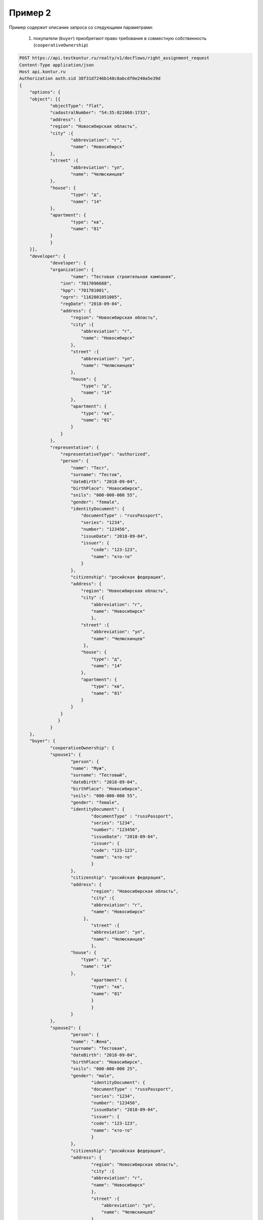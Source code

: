 Пример 2
================

Пример содержит описание запроса со следующими параметрами:

    #. покупатели (``buyer``) приобретают право требования в совместную собственность  (``cooperativeOwnership``)

.. code-block:: bash 

    POST https://api.testkontur.ru/realty/v1/docflows/right_assignment_request
    Content-Type application/json
    Host api.kontur.ru
    Authorization auth.sid 38f31d7246b148c8abcdf0e240a5e39d
    {
	"options": {
    	"object": [{
        	"objectType": "flat",
        	"cadastralNumber": "54:35:021060:1733",
        	"address": {
            	"region": "Новосибирская область",
            	"city" :{
                	"abbreviation": "г",
                	"name": "Новосибирск"
            	},
            	"street" :{
                	"abbreviation": "ул",
                	"name": "Челюскинцев"
            	},
            	"house": {
                	"type": "д",
                	"name": "14"
            	},
            	"apartment": {
                	"type": "кв",
                	"name": "81"
            	}
        	}
    	}],
    	"developer": {
        	"developer": {
            	"organization": {
                	"name": "Тестовая строительная компания",
                    "inn": "7017096688",
                    "kpp": "701701001",
                    "ogrn": "1162801051005",
                    "regDate": "2018-09-04",
                    "address": {
                        "region": "Новосибирская область",
                        "city" :{
                            "abbreviation": "г",
                            "name": "Новосибирск"
                        },
                        "street" :{
                            "abbreviation": "ул",
                            "name": "Челюскинцев"
                        },
                        "house": {
                            "type": "д",
                            "name": "14"
                        },
                        "apartment": {
                            "type": "кв",
                            "name": "81"
                        }
                    }
                },
                "representative": {
                    "representativeType": "authorized",
                    "person": {
                        "name": "Тест",
                        "surname": "Тестов",
                        "dateBirth": "2018-09-04",
                        "birthPlace": "Новосибирск",
                        "snils": "000-000-000 55",
                        "gender": "female",
                        "identityDocument": {
                            "documentType" : "russPassport",
                            "series": "1234",
                            "number": "123456",
                            "issueDate": "2018-09-04",
                            "issuer": {
                                "code": "123-123",
                                "name": "кто-то"
                            }
                        },
                        "citizenship": "росийская федерация",
                        "address": {
                            "region": "Новосибирская область",
                            "city" :{
                                "abbreviation": "г",
                                "name": "Новосибирск"
                                },
                            "street" :{
                                "abbreviation": "ул",
                                "name": "Челюскинцев"
                             },
                            "house": {
                                "type": "д",
                                "name": "14"
                            },
                            "apartment": {
                                "type": "кв",
                                "name": "81"
                            }
                        }
                    }
        	   }
        	}
    	},
    	"buyer": {
        	"cooperativeOwnership": {
            	"spouse1": {
                	"person": {
                    	"name": "Муж",
                    	"surname": "Тестовый",
                    	"dateBirth": "2018-09-04",
                    	"birthPlace": "Новосибирск",
                    	"snils": "000-000-000 55",
                    	"gender": "female",
                    	"identityDocument": {
                        	"documentType" : "russPassport",
                        	"series": "1234",
                        	"number": "123456",
                        	"issueDate": "2018-09-04",
                        	"issuer": {
                            	"code": "123-123",
                            	"name": "кто-то"
                        	}
                    	},
                    	"citizenship": "росийская федерация",
                    	"address": {
                    		"region": "Новосибирская область",
                        	"city" :{
                            	"abbreviation": "г",
                            	"name": "Новосибирск"
                             },
                        	"street" :{
                            	"abbreviation": "ул",
                            	"name": "Челюскинцев"
                        	},
                        "house": {
                            "type": "д",
                            "name": "14"
                        },
                        	"apartment": {
                            	"type": "кв",
                            	"name": "81"
                        	}
                		}
                	}
            	},
            	"spouse2": {
                	"person": {
                    	"name": ":Жена",
                    	"surname": "Тестовая",
                    	"dateBirth": "2018-09-04",
                    	"birthPlace": "Новосибирск",
                    	"snils": "000-000-000 25",
                    	"gender": "male",
                    		"identityDocument": {
                        	"documentType" : "russPassport",
                        	"series": "1234",
                        	"number": "123456",
                        	"issueDate": "2018-09-04",
                        	"issuer": {
                            	"code": "123-123",
                            	"name": "кто-то"
                        	}
                    	},
                    	"citizenship": "росийская федерация",
                    	"address": {
                    		"region": "Новосибирская область",
                        	"city" :{
                    	    	"abbreviation": "г",
                    	    	"name": "Новосибирск"
                            	},
                        	"street" :{
                        	    "abbreviation": "ул",
                        	    "name": "Челюскинцев"
                        	},
                        	"house": {
                            	"type": "д",
                            	"name": "14"
                        	},
                        	"apartment": {
                            	"type": "кв",
                            	"name": "81"
                        	}
                    	}
                	}
            	},
            	"marriageCertificate": {
                	"documentType": "marriageCertificate",
                	"content": {
                    	"info": {
                    		"type": "pdf",
                    		"contentPointer": {
                        		"id": "3a8cf2b8-ee9e-47ca-9ff9-75efced2d52e",
                        		"contentLink": "https://api.testkontur.ru/realty/v1/contents/3a8cf2b8-ee9e-47ca-9ff9-75efced2d52e"
                    		}
                		},
                		"signatures": [{
                    		"id": "d42a9a44-4ebb-40dd-9396-bf33dee9f95b",
                    		"contentLink": "https://api.testkontur.ru/realty/v1/contents/d42a9a44-4ebb-40dd-9396-bf33dee9f95b"
                		}]
            		}
            	}
        	}
    	},
    	"appliedDocuments": {
        	"equityAgreement": {
                "documentType": "equityAgreement",
                "content": {
                    "info": {
                    	"type": "pdf",
                    	"contentPointer": {
                        	"id": "3a8cf2b8-ee9e-47ca-9ff9-75efced2d52e",
                        	"contentLink": "https://api.testkontur.ru/realty/v1/contents/3a8cf2b8-ee9e-47ca-9ff9-75efced2d52e"
                    	}
                	},
                	"signatures": [{
                    	"id": "d42a9a44-4ebb-40dd-9396-bf33dee9f95b",
                    	"contentLink": "https://api.testkontur.ru/realty/v1/contents/d42a9a44-4ebb-40dd-9396-bf33dee9f95b"
                	}]
            	}
        	}
    	}
	}
	}
